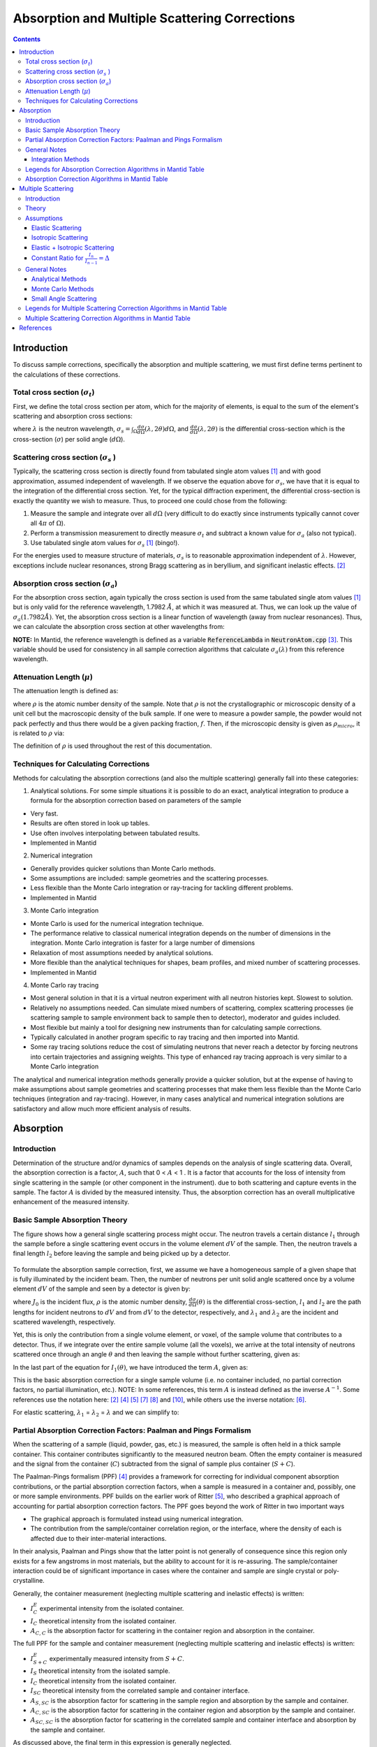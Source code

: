 .. _Sample Corrections:

Absorption and Multiple Scattering Corrections
==============================================

.. contents::


Introduction
-------------
To discuss sample corrections, specifically the absorption and multiple scattering, we must first define terms pertinent to the calculations of these corrections.

Total cross section (:math:`\sigma_t`)
#######################################
First, we define the total cross section per atom, which for the majority of elements, is equal to the sum of the element's scattering and absorption cross sections:

.. math::
   :label: total_xs

   \sigma_t (\lambda) = \sigma_s (\lambda) + \sigma_a (\lambda)

where :math:`\lambda` is the neutron wavelength, :math:`\sigma_s = \int_{\Omega} \frac{d\sigma}{d\Omega} \left( \lambda, 2\theta \right) d\Omega`, and
:math:`\frac{d\sigma}{d\Omega} \left( \lambda, 2\theta \right)` is the differential cross-section which is the cross-section (:math:`\sigma`) per solid angle (:math:`d\Omega`).

Scattering cross section (:math:`\sigma_s` )
#############################################
Typically, the scattering cross section is directly found from tabulated single atom values [1]_ and with good approximation, assumed independent of wavelength.
If we observe the equation above for :math:`\sigma_s`, we have that it is equal to the integration of the differential cross section. Yet, for the typical diffraction experiment,
the differential cross-section is exactly the quantity we wish to measure. Thus, to proceed one could chose from the following:

1) Measure the sample and integrate over all :math:`d\Omega` (very difficult to do exactly since instruments typically cannot cover all :math:`4 \pi` of :math:`\Omega`).
2) Perform a transmission measurement to directly measure :math:`\sigma_t` and subtract a known value for :math:`\sigma_a` (also not typical).
3) Use tabulated single atom values for :math:`\sigma_s` [1]_ (bingo!).

For the energies used to measure structure of materials, :math:`\sigma_s` is to
reasonable approximation independent of :math:`\lambda`. However, exceptions include nuclear resonances, strong Bragg scattering as in beryllium, and significant inelastic effects. [2]_

Absorption cross section (:math:`\sigma_a`)
###########################################
For the absorption cross section, again typically the cross section is used from the same tabulated single atom values [1]_ but is only valid for the reference wavelength, 1.7982 :math:`\AA`,
at which it was measured at. Thus, we can look up the value of :math:`\sigma_a (1.7982 \AA)`. Yet, the absorption cross section is a linear function of wavelength (away from nuclear resonances).
Thus, we can calculate the absorption cross section at other wavelengths from:

.. math::
   :label: abs_xs

    \sigma_a (\lambda) = \sigma_a (1.7982 \AA) \left( \frac{\lambda}{1.7982} \right)

**NOTE:** In Mantid, the reference wavelength is defined as a variable :code:`ReferenceLambda` in :code:`NeutronAtom.cpp` [3]_. This variable should be used for consistency in all sample correction algorithms that
calculate :math:`\sigma_a (\lambda)` from this reference wavelength.

Attenuation Length (:math:`\mu`)
#################################
The attenuation length is defined as:

.. math::
   :label: attenuation_length

    \mu = \rho \sigma_t = \rho \left( \sigma_s + \sigma_a \right)

where :math:`\rho` is the atomic number density of the sample.
Note that :math:`\rho` is not the crystallographic or microscopic density of a unit cell but the macroscopic density of the bulk sample. If one were to measure a powder sample, the powder would not pack
perfectly and thus there would be a given packing fraction, :math:`f`. Then, if the microscopic density is given as :math:`\rho_{micro}`, it is related to :math:`\rho` via:

.. math::
   :label: packing_fraction

    \rho = f * \rho_{micro}

The definition of :math:`\rho` is used throughout the rest of this documentation.

Techniques for Calculating Corrections
######################################

Methods for calculating the absorption corrections (and also the multiple scattering)  generally fall into these categories:

1) Analytical solutions. For some simple situations it is possible to do an exact, analytical integration to produce a formula for the absorption correction based on parameters of the sample

* Very fast.
* Results are often stored in look up tables.
* Use often involves interpolating between tabulated results.
* Implemented in Mantid

2) Numerical integration

* Generally provides quicker solutions than Monte Carlo methods.
* Some assumptions are included: sample geometries and the scattering processes.
* Less flexible than the Monte Carlo integration or ray-tracing for tackling different problems.
* Implemented in Mantid

3) Monte Carlo integration

* Monte Carlo is used for the numerical integration technique.
* The performance relative to classical numerical integration depends on the number of dimensions in the integration. Monte Carlo integration is faster for a large number of dimensions
* Relaxation of most assumptions needed by analytical solutions.
* More flexible than the analytical techniques for shapes, beam profiles, and mixed number of scattering processes.
* Implemented in Mantid

4) Monte Carlo ray tracing

* Most general solution in that it is a virtual neutron experiment with all neutron histories kept. Slowest to solution.
* Relatively no assumptions needed. Can simulate mixed numbers of scattering, complex scattering processes (ie scattering sample to sample environment back to sample then to detector), moderator and guides included.
* Most flexible but mainly a tool for designing new instruments than for calculating sample corrections.
* Typically calculated in another program specific to ray tracing and then imported into Mantid.
* Some ray tracing solutions reduce the cost of simulating neutrons that never reach a detector by forcing neutrons into certain trajectories and assigning weights. This type of enhanced ray tracing approach is very similar to a Monte Carlo integration

The analytical and numerical integration methods generally provide a quicker solution, but at the expense of having to make assumptions about sample geometries and scattering processes that make them less flexible than the Monte Carlo techniques (integration and ray-tracing).
However, in many cases analytical and numerical integration solutions are satisfactory and allow much more efficient analysis of results.

.. _Absorption Corrections:

Absorption
------------

.. plot:: concepts/AbsorptionAndMultipleScattering_plot_abs.py

   Comparison of absorption methods with the assumptions of elastic scattering and isotropic scattering for in-plane detectors. The sample is Vanadium rod 4cm tall with 0.25cm diameter with standard number density. Algorithms compared are :ref:`MayersSampleCorrection <algm-MayersSampleCorrection>`, :ref:`CarpenterSampleCorrection <algm-CarpenterSampleCorrection>`, :ref:`AbsorptionCorrection <algm-AbsorptionCorrection>` (numerical integration), and :ref:`MonteCarloAbsorption <algm-MonteCarloAbsorption>`.



Introduction
###############
Determination of the structure and/or dynamics of samples depends on the analysis of single scattering data.
Overall, the absorption correction is a factor, :math:`A`, such that 0 < :math:`A` < 1 . It is a factor that accounts for the loss of intensity from single scattering in the sample (or other component in the instrument).
due to both scattering and capture events in the sample. The factor :math:`A` is divided by the measured intensity. Thus, the absorption correction has an overall multiplicative enhancement of the measured intensity.

Basic Sample Absorption Theory
###############################
The figure shows how a general single scattering process might occur. The neutron travels
a certain distance :math:`l_1` through the sample before a single scattering event occurs in
the volume element :math:`dV` of the sample. Then, the neutron travels a final length :math:`l_2` before leaving the sample and being picked up by
a detector.

.. figure:: ../images/AbsorptionVolume.png
   :alt: AbsorptionVolume.png

To formulate the absorption sample correction, first, we assume we have a homogeneous sample of a given shape that is fully illuminated by the incident beam.
Then, the number of neutrons per unit solid angle scattered once by a volume element :math:`dV` of the sample and seen by a detector is given by:

.. math::
   :label: dI1

   dI_1(\theta) = J_0 \rho \frac{d\sigma}{d\Omega} \left( \theta \right) exp \left[ -\mu (\lambda_1) l_1 + - \mu (\lambda_2) l_2 \right] dV

where :math:`J_0` is the incident flux, :math:`\rho` is the atomic number density, :math:`\frac{d\sigma}{d\Omega} \left( \theta \right)` is the differential cross-section,
:math:`l_1` and :math:`l_2` are the path lengths for incident neutrons to :math:`dV` and from :math:`dV` to the detector, respectively,
and :math:`\lambda_1` and :math:`\lambda_2` are the incident and scattered wavelength, respectively.

Yet, this is only the contribution from a single volume element, or voxel, of the sample volume that contributes to a detector. Thus, if we integrate over the entire sample volume (all the voxels),
we arrive at the total intensity of neutrons scattered once through an angle :math:`\theta` and then leaving the sample without further scattering, given as:

.. math::
   :label: I1

   I_1(\theta) &= \int_V dI_1 \\
               &= J_0 \rho \frac{d\sigma}{d\Omega} \left( \theta \right) \int_{V} exp \left[ -\mu (\lambda_1) l_1 + -\mu (\lambda_2) l_2 \right] dV \\
               &= J_0 \rho \frac{d\sigma}{d\Omega} \left( \theta \right) A V

In the last part of the equation for :math:`I_1(\theta)`, we have introduced the term :math:`A`, given as:

.. math::
   :label: absorption_factor

    A = \frac{1}{V} \int_{V} exp \left[ -\mu (\lambda_1) l_1 + -\mu (\lambda_2) l_2 \right] dV

This is the basic absorption correction for a single sample volume (i.e. no container included, no partial correction factors, no partial illumination, etc.).
NOTE: In some references, this term :math:`A` is instead defined as the inverse :math:`A^{-1}`. Some references use the notation here: [2]_ [4]_ [5]_ [7]_ [8]_ and [10]_, while others use the inverse notation: [6]_.

For elastic scattering, :math:`\lambda_1` = :math:`\lambda_2` = :math:`\lambda` and we can simplify to:

.. math::
   :label: absorption_factor_elastic

    A_{elastic} = \frac{1}{V} \int_{V} exp \left[ -\mu (\lambda) \left( l_1 + l_2 \right) \right] dV

Partial Absorption Correction Factors: Paalman and Pings Formalism
###################################################################

When the scattering of a sample (liquid, powder, gas, etc.) is measured, the sample is often held in a thick sample container. This container contributes significantly to the measured neutron beam. Often the empty container is measured and the signal from the container (:math:`C`) subtracted from the signal of sample plus container (:math:`S+C`).

The Paalman-Pings formalism (PPF) [4]_ provides a framework for correcting for individual component absorption contributions, or the partial absorption correction factors, when a sample is measured in a container and, possibly, one or more sample environments. PPF builds on the earlier work of Ritter [5]_, who described a graphical approach of accounting for partial absorption correction factors. The PPF goes beyond the work of Ritter in two important ways

* The graphical approach is formulated instead using numerical integration.
* The contribution from the sample/container correlation region, or the interface, where the density of each is affected due to their inter-material interactions.

In their analysis, Paalman and Pings show that the latter point is not generally of consequence since this region only exists for a few angstroms in most materials, but the ability to account for it is re-assuring. The sample/container interaction could be of significant importance in cases where the container and sample are single crystal or poly-crystalline.

Generally, the container measurement (neglecting multiple scattering and inelastic effects) is written:

.. math::
   :label: ppf_container

    I^E_{C} = I_C A_{C,C}

* :math:`I^E_C` experimental intensity from the isolated container.
* :math:`I_C` theoretical intensity from the isolated container.
* :math:`A_{C,C}` is the absorption factor for scattering in the container region and absorption in the container.

The full PPF for the sample and container measurement (neglecting multiple scattering and inelastic effects) is written:

.. math::
   :label: ppf_sample_container

    I^E_{S+C} = I_SA_{S,SC} + I_CA_{C,SC} + I_{SC}A_{SC,SC}

* :math:`I^E_{S+C}` experimentally measured intensity from :math:`S+C`.
* :math:`I_S` theoretical intensity from the isolated sample.
* :math:`I_C` theoretical intensity from the isolated container.
* :math:`I_{SC}` theoretical intensity from the correlated sample and container interface.
* :math:`A_{S,SC}` is the absorption factor for scattering in the sample region and absorption by the sample and container.
* :math:`A_{C,SC}` is the absorption factor for scattering in the container region and absorption by the sample and container.
* :math:`A_{SC,SC}` is the absorption factor for scattering in the correlated sample and container interface and absorption by the sample and container.

As discussed above, the final term in this expression is generally neglected.

General Notes
##############

Integration Methods
^^^^^^^^^^^^^^^^^^^

The numerical and Monte Carlo integration approaches can be further extended in a number of ways:

1. The beam profile (and similarly the detector visibility of the sample) can also be included to accommodate partial illumination of the sample by the beam by means of a convolution function for the shape of the profile. [10]_ The beam profile and detector profile can be defined as a function of the volume element :math:`dV` as :math:`P(dV)` and :math:`D(dV)`, respectively. These can then be included into Eq. :eq:`absorption_factor` as:

.. math::
    :label: absorption_factor_partial_illumination

    A = \frac{1}{V'} \int_{V} exp \left[ -\mu (\lambda_1) l_1 + -\mu (\lambda_2) l_2 \right] P(dV) D(dV) dV

where :math:`V = \int_V P(dV) D(dV) dV` is the effective volume of the cylinder in the beam.

2. Building on (1), the PPF can also be generalized to include the beam and detector profiles. [10]_


Legends for Absorption Correction Algorithms in Mantid Table
#############################################################

Indicates the energy modes that the algorithm can accommodate:

+-------------+-----------+
| Legend for Energy Mode  |
+=============+===========+
| E           | Elastic   |
+-------------+-----------+
| D           | Direct    |
+-------------+-----------+
| I           | Indirect  |
+-------------+-----------+

Indicates the technique used for calculating the absorption correction:

+------------+-------------------------+
|  Legend for Technique                |
+============+=========================+
|  A         | Analytical              |
+------------+-------------------------+
|  NI        | Numerical Integration   |
+------------+-------------------------+
|  MC        | Monte Carlo             |
+------------+-------------------------+

Due to the overlap between the Monte Carlo integration and Monte Carlo ray tracing techniques a single classification of "Monte Carlo" is used

Options that describe what functions the algorithm is capable of and the output types:

+-----------+------------------------------------------------------------------------------------------------------------------------------+
| Legend for Functions                                                                                                                     |
+===========+==============================================================================================================================+
| L         | Loads correction from file                                                                                                   |
+-----------+------------------------------------------------------------------------------------------------------------------------------+
| MS        | Multiple scattering correction calculated                                                                                    |
+-----------+------------------------------------------------------------------------------------------------------------------------------+
| FI        | Full illumination of sample by beam                                                                                          |
+-----------+------------------------------------------------------------------------------------------------------------------------------+
| PI        | Full or partial illumination of sample by beam                                                                               |
+-----------+------------------------------------------------------------------------------------------------------------------------------+
| W         | Outputs a corrected sample workspace                                                                                         |
+-----------+------------------------------------------------------------------------------------------------------------------------------+
| A         | Absorption correction calculated                                                                                             |
+-----------+------------------------------------------------------------------------------------------------------------------------------+
| A\+       | Calculates both sample and container absorption corrections (:math:`A_{s,s}`, :math:`A_{c,c}`)                               |
+-----------+------------------------------------------------------------------------------------------------------------------------------+
| A\++      | Calculates full set of partial absorption corrections (:math:`A_{s,s}`, :math:`A_{s,sc}`, :math:`A_{c,c}`, :math:`A_{c,sc}`) |
+-----------+------------------------------------------------------------------------------------------------------------------------------+



Absorption Correction Algorithms in Mantid Table
#################################################

+-------------------------------------------------------------------------------------+-------------+------------+---------------------------------+--------------------+---------------------+---------------------------------------------------------------------------------------+
| Algorithm                                                                           | Energy Mode | Technique  | Geometry                        | Input Units        | Functions           | Notes                                                                                 |
+=====================================================================================+=============+============+=================================+====================+=====================+=======================================================================================+
| :ref:`AbsorptionCorrection <algm-AbsorptionCorrection>`                             | E,D,I       | NI         | Any Shape                       | Wavelength         | A,PI                || Approximates sample shape using cuboid mesh of given element size                    |
|                                                                                     |             |            |                                 |                    |                     || Base class: AbsorptionCorrection                                                     |
+-------------------------------------------------------------------------------------+-------------+------------+---------------------------------+--------------------+---------------------+---------------------------------------------------------------------------------------+
| :ref:`AnnularRingAbsorption <algm-AnnularRingAbsorption>`                           | E,D,I       | MC         | Annular / Hollow Cylinder       | Wavelength         | A,PI                | Wrapper for MonteCarloAbsorption for hollow cylindrical sample                        |
+-------------------------------------------------------------------------------------+-------------+------------+---------------------------------+--------------------+---------------------+---------------------------------------------------------------------------------------+
| :ref:`AnvredCorrection <algm-AnvredCorrection>`                                     | E           | A          | Sphere                          | Wavelength or TOF  | A,FI,W              ||  Absorption for spheres with additional corrections in ANVRED program from ISAW:     |
|                                                                                     |             |            |                                 |                    |                     ||  - weight factors for pixels of instrument                                           |
|                                                                                     |             |            |                                 |                    |                     ||  - correct for the slant path through the scintillator glass and scale factors       |
+-------------------------------------------------------------------------------------+-------------+------------+---------------------------------+--------------------+---------------------+---------------------------------------------------------------------------------------+
| :ref:`ApplyPaalmanPingsCorrection <algm-ApplyPaalmanPingsCorrection>`               | E,D,I       |            | Cylinder or Flat Plate / Slab   | Wavelength         | W                   || Simply applies the correction workspaces from other Paalman-Pings-style algorithms   |
|                                                                                     |             |            |                                 |                    |                     || Can also apply shift and scale factors to container workspaces                       |
+-------------------------------------------------------------------------------------+-------------+------------+---------------------------------+--------------------+---------------------+---------------------------------------------------------------------------------------+
| :ref:`CalculateCarpenterSampleCorrection <algm-CalculateCarpenterSampleCorrection>` | E           | A          | Cylinder                        | Wavelength         | A,MS,FI             ||  Only applicable to Vanadium                                                         |
|                                                                                     |             |            |                                 |                    |                     ||  In-plane only                                                                       |
+-------------------------------------------------------------------------------------+-------------+------------+---------------------------------+--------------------+---------------------+---------------------------------------------------------------------------------------+
| :ref:`CalculateMonteCarloAbsorption <algm-CalculateMonteCarloAbsorption>`           | E,D,I       | MC         || Cylinder or                    | Wavelength         | A\+,PI              || Uses multiple calls to SimpleShapeMonteCarloAbsorption to calculate                  |
|                                                                                     |             |            || Flat Plate / Slab or           |                    |                     || sample and container correction workspaces                                           |
|                                                                                     |             |            || Annular / Hollow Cylinder      |                    |                     || (Deprecated)                                                                         |
+-------------------------------------------------------------------------------------+-------------+------------+---------------------------------+--------------------+---------------------+---------------------------------------------------------------------------------------+
| :ref:`CarpenterSampleCorrection <algm-CarpenterSampleCorrection>`                   | E           | A          | Cylinder                        | Wavelength         | A,MS,FI,W           ||  Calls CalculateCarpenterSampleCorrection                                            |
|                                                                                     |             |            |                                 |                    |                     ||                                                                                      |
+-------------------------------------------------------------------------------------+-------------+------------+---------------------------------+--------------------+---------------------+---------------------------------------------------------------------------------------+
| :ref:`CuboidGaugeVolumeAbsorption <algm-CuboidGaugeVolumeAbsorption>`               | E,D,I       | NI         | Cuboid section                  | Wavelength         | A,PI                | Base class: AbsorptionCorrection via wrapping                                         |
|                                                                                     |             |            | in Any Shape sample             |                    |                     | via wrapping :ref:`FlatPlateAbsorption <algm-FlatPlateAbsorption>`                    |
+-------------------------------------------------------------------------------------+-------------+------------+---------------------------------+--------------------+---------------------+---------------------------------------------------------------------------------------+
| :ref:`CylinderAbsorption <algm-CylinderAbsorption>`                                 | E,D,I       | NI         | Cylinder                        | Wavelength         | A,FI                | Base class: AbsorptionCorrection                                                      |
+-------------------------------------------------------------------------------------+-------------+------------+---------------------------------+--------------------+---------------------+---------------------------------------------------------------------------------------+
| :ref:`CylinderPaalmanPingsCorrection <algm-CylinderPaalmanPingsCorrection>`         | E,D,I       | NI         | Cylinder                        | Wavelength         | A\++,PI             | in-plane only                                                                         |
+-------------------------------------------------------------------------------------+-------------+------------+---------------------------------+--------------------+---------------------+---------------------------------------------------------------------------------------+
| :ref:`FlatPlateAbsorption <algm-FlatPlateAbsorption>`                               | E,D,I       | NI         | Flat Plate / Slab               | Wavelength         | A,FI                | Base class: AbsorptionCorrection                                                      |
+-------------------------------------------------------------------------------------+-------------+------------+---------------------------------+--------------------+---------------------+---------------------------------------------------------------------------------------+
| :ref:`FlatPlatePaalmanPingsCorrection <algm-FlatPlatePaalmanPingsCorrection>`       | E,D,I       | NI         | Flat Plate / Slab               | Wavelength         | A\++,FI             |                                                                                       |
+-------------------------------------------------------------------------------------+-------------+------------+---------------------------------+--------------------+---------------------+---------------------------------------------------------------------------------------+
| :ref:`HRPDSlabCanAbsorption <algm-HRPDSlabCanAbsorption>`                           | E           | NI         || HRPD aluminium flat plate only | Wavelength         | A\+*,FI             || Only for HRPD via hard-coded dimensions.                                             |
|                                                                                     |             |            ||                                |                    |                     || Uses :ref:`FlatPlateAbsorption <algm-FlatPlateAbsorption>` for sample.               |
|                                                                                     |             |            || with HRPD vanadium windows     |                    |                     || Uses slightly different analytical formula for aluminium holder and vanadium windows |
|                                                                                     |             |            || with HRPD vanadium windows     |                    |                     || for the HRPD instrument.                                                             |
|                                                                                     |             |            ||                                |                    |                     || \*Outputs a single correction workspace with both sample and container corrections   |
+-------------------------------------------------------------------------------------+-------------+------------+---------------------------------+--------------------+---------------------+---------------------------------------------------------------------------------------+
| :ref:`IndirectAnnulusAbsorption <algm-IndirectAnnulusAbsorption>`                   | I           | MC         || Annular / Hollow Cylinder for  | Wavelength         | A\+,W               || Workflow algorithm specific to Indirect geometry spectrometers.                      |
|                                                                                     |             |            || both sample and container      |                    |                     || Uses MonteCarloAbsorption for sample and container.                                  |
|                                                                                     |             |            ||                                |                    |                     || Will apply calculated absorption corrections and subtract container from sample.     |
+-------------------------------------------------------------------------------------+-------------+------------+---------------------------------+--------------------+---------------------+---------------------------------------------------------------------------------------+
| :ref:`IndirectCylinderAbsorption <algm-IndirectCylinderAbsorption>`                 | I           | MC         || Cylinder for sample and        | Wavelength         | A\+,W               || Workflow algorithm specific to Indirect geometry spectrometers.                      |
|                                                                                     |             |            || Annular / Hollow Cylinder      |                    |                     || Uses MonteCarloAbsorption for sample and container.                                  |
|                                                                                     |             |            || for container                  |                    |                     || Will apply calculated absorption corrections and subtract container from sample.     |
+-------------------------------------------------------------------------------------+-------------+------------+---------------------------------+--------------------+---------------------+---------------------------------------------------------------------------------------+
| :ref:`IndirectFlatPlateAbsorption <algm-IndirectFlatPlateAbsorption>`               | I           | MC         || Flat Plate / Slab for both     | Wavelength         | A\+,W               || Workflow algorithm specific to Indirect geometry spectrometers.                      |
|                                                                                     |             |            || sample and container           |                    |                     || Uses MonteCarloAbsorption for sample and container.                                  |
|                                                                                     |             |            ||                                |                    |                     || Will apply calculated absorption corrections and subtract container from sample.     |
+-------------------------------------------------------------------------------------+-------------+------------+---------------------------------+--------------------+---------------------+---------------------------------------------------------------------------------------+
| :ref:`MayersSampleCorrection <algm-MayersSampleCorrection>`                         | E           | NI         | Cylinder                        | TOF                | A,MS,FI,W           |                                                                                       |
+-------------------------------------------------------------------------------------+-------------+------------+---------------------------------+--------------------+---------------------+---------------------------------------------------------------------------------------+
| :ref:`MonteCarloAbsorption <algm-MonteCarloAbsorption>`                             | E,D,I       | MC         | Any Shape                       | Wavelength         | A\+*,PI             || "Workhorse" of the MC-based algorithms                                               |
|                                                                                     |             |            |                                 |                    |                     || \*Outputs a single correction workspace with both sample and container corrections   |
+-------------------------------------------------------------------------------------+-------------+------------+---------------------------------+--------------------+---------------------+---------------------------------------------------------------------------------------+
| :ref:`MultipleScatteringCorrection <algm-MultipleScatteringCorrection>`             | E, EI       |            |                                 |                    |                     ||                                                                                      |
+-------------------------------------------------------------------------------------+-------------+------------+---------------------------------+--------------------+---------------------+---------------------------------------------------------------------------------------+
| :ref:`PaalmanPingsAbsorptionCorrection <algm-PaalmanPingsAbsorptionCorrection>`     | E           | NI         || Any Shape                      || Wavelength        | A\++,PI             || Calculates Paalman Pings partial absorption factors based on AbsorptionCorrection    |
+-------------------------------------------------------------------------------------+-------------+------------+---------------------------------+--------------------+---------------------+---------------------------------------------------------------------------------------+
| :ref:`PaalmanPingsMonteCarloAbsorption <algm-PaalmanPingsMonteCarloAbsorption>`     | E,D,I       | MC         || Cylinder or                    || Wavelength        | A\++,PI             || Calculates Paalman Pings partial absorption factors using MonteCarloAbsorption       |
|                                                                                     |             |            || Flat Plate / Slab or           || Energy Transfer   |                     ||                                                                                      |
|                                                                                     |             |            || Annular / Hollow Cylinder      || Momentum Transfer |                     ||                                                                                      |
+-------------------------------------------------------------------------------------+-------------+------------+---------------------------------+--------------------+---------------------+---------------------------------------------------------------------------------------+
| :ref:`PearlMCAbsorption <algm-PearlMCAbsorption>`                                   | E           | MC         | Any Shape                       | N/A                | L                   || Simply reads in pre-computed :math:`\mu` values for PEARL instrument from an         |
|                                                                                     |             |            |                                 |                    |                     || external Monte Carlo program. Uses :ref:`LoadAscii <algm-LoadAscii>`                 |
+-------------------------------------------------------------------------------------+-------------+------------+---------------------------------+--------------------+---------------------+---------------------------------------------------------------------------------------+
| :ref:`SimpleShapeMonteCarloAbsorption <algm-SimpleShapeMonteCarloAbsorption>`       | E,D,I       | MC         || Cylinder or                    | Wavelength         | A,PI                || Wrapper for MonteCarloAbsorption for 3 shape types                                   |
|                                                                                     |             |            || Flat Plate / Slab or           |                    |                     ||                                                                                      |
|                                                                                     |             |            || Annular / Hollow Cylinder      |                    |                     ||                                                                                      |
+-------------------------------------------------------------------------------------+-------------+------------+---------------------------------+--------------------+---------------------+---------------------------------------------------------------------------------------+
| :ref:`SphericalAbsorption <algm-SphericalAbsorption>`                               | E           | NI         | Sphere                          | Wavelength         | A,FI,W              |  Wrapper around :ref:`AnvredCorrection <algm-AnvredCorrection>`                       |
+-------------------------------------------------------------------------------------+-------------+------------+---------------------------------+--------------------+---------------------+---------------------------------------------------------------------------------------+



.. _Multiple Scattering Corrections:

Multiple Scattering
-------------------

.. plot:: concepts/AbsorptionAndMultipleScattering_plot_ms.py

   Comparison of multiple scattering methods with the assumptions of elastic scattering and isotropic scattering for in-plane detectors. The sample is Vanadium rod 4cm tall with 0.25cm diameter with standard number density. Algorithms compared are :ref:`MayersSampleCorrection <algm-MayersSampleCorrection>`, :ref:`CarpenterSampleCorrection <algm-CarpenterSampleCorrection>`, :ref:`MultipleScatteringCorrection <algm-MultipleScatteringCorrection>` (numerical integration), and :ref:`DiscusMultipleScatteringCorrection <algm-DiscusMultipleScatteringCorrection>`.

Introduction
############

Determination of the structure and/or dynamics of samples depends on the analysis of single scattering data.
Small but unwanted higher-order scattering is always present although in many typical
experiments multiple scattering effects are negligible. However, in some cases the data may
contain a significant contribution from multiple scattering. In neutron scattering, the absorption cross-section is often much smaller than the scattering cross-section.
For this reason it is necessary to account for multiple scattering events. Using the PPF notation from previously, the measured beam from :math:`S+C`
(neglecting multiple scattering and inelastic effects) is given as:

.. math::
   :label: ppf_sample_container_ms

    I^E_{S+C} = [I_SA_{S,SC} + I_CA_{C,SC} + I_{m,S+C}]

Thus, the multiple scattering is a parasitic signal that needs to be subtracted from the experimentally measured :math:`I^E` intensity.
To get an idea of when and why multiple scattering
corrections are needed, let us define :math:`\sigma_n` as the likelihood of a neutron being scattered :math:`n` times.
Then it is possible to show [6]_ that:

.. math::
   :label: sigma_m

	\sigma_m \sim (\frac{\sigma_s}{\sigma_t})^m

Where practical, the shape and thickness of a sample are carefully chosen to minimize as much
unwanted multiple. This may be achieved by using a sample that is either [7]_

* Small in comparison with its mean free path.
* Strongly absorbing (the absorption cross section is much greater than the scattering cross section. Usually this means the dimensions of a sample are chosen to ensure that between 10% and 20% of incident neutrons end up being scattered [8]_ ).

Increasing the absorption cross section is not always attainable - due to the type of material in question - or desirable, due to
the accompanying intensity losses becoming overly prohibitive.

Theory
############
The figure shows how a general double scattering process might occur. The neutron travels
a certain distance :math:`l_1` through the sample before the first scattering event in the volume
element :math:`dV_1`. The second scattering occurs in another volume element :math:`dV_2` after a distance
:math:`l_{12}` has been traversed following which the neutron travels a final length :math:`l_2` before
leaving the sample and being picked up by a detector.

.. figure:: ../images/MultipleScatteringVolume.png
   :alt: MultipleScatteringVolume.png

We define the multiple scattering intensity, :math:`I_m`, in terms of the total scattering intensity, :math:`I_{total}`, from :math:`n` number of orders of scattering intensity, :math:`I_n`, as:

.. math::
   :label: Itotal

    I_{total} &= I_1 + I_2 + I_3 + ... + I_n \\
              &= I_1 + \sum_{i=2}^{n} I_i \\
              &= I_1 + I_m

Then, we see that to compute the multiple scattering, we must compute :math:`n-1` scattering intensity terms to subtract from the total, :math:`I_{total}`.

Let us first just consider the secondary scattering term, :math:`I_2`. We again assume we have a homogeneous sample of a given shape that is fully illuminated by the incident beam.
Then, extending from Eq. :eq:`dI1`, we have that the number of neutrons per unit solid angle scattered once by a volume element :math:`dV_1` and then a second time by
a volume element :math:`dV_2` of the sample and seen by a detector is given by:

.. math::
   :label: dI2

   dI_2(\theta_s) = J_0 \rho^2 \frac{d\sigma}{d\Omega} \left( \theta_1 \right) \frac{d\sigma}{d\Omega} \left( \theta_2 \right) \frac{exp \left[ -\mu (\lambda_1) l_1 + - \mu (\lambda_{12}) l_{12} + - \mu (\lambda_2) l_2 \right]}{l_{12}^2} dV dV

where :math:`\theta_1` is the angle between the incident path and scatter path from :math:`dV_1`,
:math:`\theta_2` is the angle between scatter path from :math:`dV_1` and  scatter path from `dV_2`,
:math:`\theta_s` is the angle between the incident path and scatter path from :math:`dV_2` to the detector,
:math:`\mu_{12}` is the scattered wavelength from volume element :math:`dV_1`,
and the :math:`l_12` term is due to the inverse square law (that as the distance increases between :math:`dV_1` and
:math:`dV_2`, the solid angle subtended by :math:`dV_2` at :math:`dV_1` decreases as the inverse square of :math:`l_{12}`).

And the total secondary scattering intensity seen by a detector is:

.. math::
   :label: I2

   I_2(\theta_s) &= \int_{V} \int_{V} dI_2  \\
                 &= J_0 \rho^2 \frac{d\sigma}{d\Omega} \left( \theta_1 \right) \frac{d\sigma}{d\Omega} \left( \theta_2 \right) \int_{V} \int_{V} \frac{exp \left[ -\mu (\lambda_1) l_1 + - \mu (\lambda_{12}) l_{12} + - \mu (\lambda_2) l_2 \right]}{l_{12}^2} dV dV

We can generalize this for :math:`i^{th}` order of scatter terms as:

.. math::
   :label: dIi

   dI_i(\theta_s) = J_0 \rho^n \prod_{j=1}^{i} \frac{d\sigma}{d\Omega} \left( \theta_j \right) \frac{exp \left[ -\mu (\lambda_1) l_1 + - \sum_{j=1}^{i-1} \mu (\lambda_{j,j+1}) l_{j,j+1} + - \mu (\lambda_i) l_i \right]}{ \prod_{j=1}^{i-1} l_{j,j+1}^2}  dV^{i}

and

.. math::
   :label: Ii

   I_i(\theta_s) &= \int_V ... \int_V dI_i  \\
                 &= J_0 \rho^n \prod_{j=1}^{i} \frac{d\sigma}{d\Omega} \left( \theta_j \right) \int_V ... \int_V \frac{exp \left[ -\mu (\lambda_1) l_1 + - \sum_{j=1}^{i-1} \mu (\lambda_{j,j+1}) l_{j,j+1} + - \mu (\lambda_i) l_i \right]}{ \prod_{j=1}^{i-1} l_{j,j+1}^2} dV^{i}

Which then the multiple scattering up to the :math:`n` order scattering term is given as:

.. math::
   :label: Im

   I_m &= \sum_{i=2}^n I_i \\
       &= \sum_{i=2}^{n} \int_V ... \int_V dI_i  \\
       &= \sum_{i=2}^{n} J_0 \rho^i \prod_{j=1}^{i} \frac{d\sigma}{d\Omega} \left( \theta_j \right) \int_V ... \int_V \frac{exp \left[ -\mu (\lambda_1) l_1 + - \sum_{j=1}^{i-1} \mu (\lambda_{j,j+1}) l_{j,j+1} + - \mu (\lambda_i) l_i \right]}{ \prod_{j=1}^{i-1} l_{j,j+1}^2} dV^{i}


Thus, some of the difficulties in correcting multiple scattering arises from:

1. For each :math:`i^{th}` order of scattering we must perform :math:`i` volume integrals :math:`dV^{i}` over the sample (although these terms tend to zero as explained in the introduction).
2. Without the elastic scattering assumption, we need to know each emerging :math:`\lambda_i` due to energy transfer of the :math:`i^{th}` scattering event.
3. Without the isotropic approximation, we need to know each :math:`\frac{d\sigma}{d\Omega} \left( \theta_i \right)` of the :math:`i^{th}` scattering event. This requires knowledge of :math:`\frac{d\sigma}{d\Omega}`, which is exactly what we are usually trying to measure (for diffraction)!
4. It is arbitrary at which :math:`n^{th}` order of scatter should the correction be cutoff.
5. This kind of calculation is difficult for all but the simplest of geometries (i.e. cylindrical, planar and spherical) although Monte Carlo integration methods may be utilized for the multiple scattering calculations of more general shapes.

Assumptions
############

Elastic Scattering
^^^^^^^^^^^^^^^^^^
To address (2) above, we can assume elastic scattering and then Eq. :eq:`Im` becomes:

.. math::
   :label: Im_elastic

    I_{m,elastic} = \sum_{i=2}^{n} J_0 \rho^i \prod_{j=1}^{i} \frac{d\sigma}{d\Omega} \left( \theta_j \right) \int_V ... \int_V \frac{exp \left[ -\mu (\lambda) \left( l_1 + \sum_{j=1}^{i-1} l_{j,j+1} + l_i \right) \right]}{ \prod_{j=1}^{i-1} l_{j,j+1}^2} dV^{i}

Isotropic Scattering
^^^^^^^^^^^^^^^^^^^^^
To address (3) above, we can assume isotropic scattering and then Eq. :eq:`Im` becomes:

.. math::
   :label: Im_isotropic

    I_{m,isotropic} = \sum_{i=2}^{n} J_0 \rho^i \left( \frac{\sigma}{4\pi} \right)^i \int_V ... \int_V \frac{exp \left[ -\mu (\lambda_1) l_1 + - \sum_{j=1}^{i-1} \mu (\lambda_{j,j+1}) l_{j,j+1} + - \mu (\lambda_i) l_i \right]}{ \prod_{j=1}^{i-1} l_{j,j+1}^2} dV^{i}

Elastic + Isotropic Scattering
^^^^^^^^^^^^^^^^^^^^^^^^^^^^^^
Combining both the elastic and isotropic assumptions, we have:

.. math::
   :label: Im_elastic_isotropic

    I_{m,elastic+isotropic} = \sum_{i=2}^{n} J_0 \rho^i \left( \frac{\sigma}{4\pi} \right)^i \int_V ... \int_V \frac{exp \left[ -\mu (\lambda) \left( l_1 + \sum_{j=1}^{i-1} l_{j,j+1} + l_i \right) \right]}{ \prod_{j=1}^{i-1} l_{j,j+1}^2} dV^{i}

Constant Ratio for  :math:`\frac{I_n}{I_{n-1}} = \Delta`
^^^^^^^^^^^^^^^^^^^^^^^^^^^^^^^^^^^^^^^^^^^^^^^^^^^^^^^^
To address (4), a typical assumption in the analytical method [6]_ [9]_ approaches is to assume that the ratio :math:`\frac{I_n}{I_{n-1}}` is a constant, :math:`\Delta`, thus:

.. math::
    :label: delta

    \frac{I_n}{I_{n-1}} = \frac{I_2}{I_1} = \Delta

Then, with the assumption that :math:`\Delta < 1`, Eq. :eq:`Im` can be manipulated into a geometric series:

.. math::
   :label: Im_proof

   I_m &= \sum_{i=2}^n I_i = \sum_{i=2}^n I_i \prod_{j=1}^{i-1} \frac{I_{j}}{I_{j}} = \sum_{i=2}^n I_i \frac{I_1}{I_{i-1}} \prod_{j=2}^{i-1} \frac{I_{j}}{I_{j-1}} \\
       &=  \sum_{i=2}^n I_1 \prod_{j=2}^{i} \frac{I_{j}}{I_{j-1}} = \sum_{i=2}^n I_1 \prod_{j=2}^{i} \Delta \\
       &= I_1 \sum_{i=2}^n \Delta^{i-1}

Similarly:

.. math::
   :label: Im_delta_proof

   I_m \Delta = I_1 \Delta \sum_{i=2}^n \Delta^{i-1} = I_1 \sum_{i=2}^n \Delta^{i}

Subtracting Eq. :eq:`Im_delta_proof` from Eq. :eq:`Im_proof`, we have:

.. math::
   :label: Im_delta_difference

    I_m - I_m \Delta &= I_1 \sum_{i=2}^n \Delta^{i-1}  - I_1 \sum_{i=2}^n \Delta^{i} \\
                     &= I_1 (\Delta - \Delta^{n})

Which, solving for :math:`I_m` and based on the assumption :math:`\Delta < 1`, implying :math:`\Delta^n << \Delta`, we arrive at:

.. math::
   :label: Im_geometric

    I_m &= I_1 \frac{\Delta - \Delta^{n}}{1 - \Delta} \\
        &\approx I_1 \frac{\Delta }{1 - \Delta}

NOTE: Sears arrived at a separate equation for :math:`I_m` based on flat plate samples but supposedly general enough for any shape sample: :math:`I_{m,Sears} = I_1 \left( \frac{exp(2\delta)-1}{2\delta} - 1 \right)`.
However, comparisons of both equations for cylinders show that Eq. :eq:`Im_geometric` is more accurate solution. [10]_

From Eq. :eq:`Im_geometric`, we are left with calculating :math:`\Delta`:

.. math::
   :label: delta_equation

    \Delta &= \frac{I_n}{I_{n-1}} = \frac{I_2}{I_1} \\
           &= \frac{ J_0 \rho^2 \frac{d\sigma}{d\Omega} \left( \theta_1 \right) \frac{d\sigma}{d\Omega} \left( \theta_2 \right) \int_{V} \int_{V} \frac{exp \left[ -\mu (\lambda_1) l_1 + - \mu (\lambda_{12}) l_{12} + - \mu (\lambda_2) l_2 \right]}{l_{12}^2} dV dV }
                   { J_0 \rho \frac{d\sigma}{d\Omega} \left( \theta_s \right) \int_{V} exp \left[ -\mu (\lambda_1) l_1 + -\mu (\lambda_2) l_2 \right] dV  } \\
           &= \frac{ \rho \frac{d\sigma}{d\Omega} \left( \theta_1 \right) \frac{d\sigma}{d\Omega} \left( \theta_2 \right) \int_{V} \int_{V} \frac{exp \left[ -\mu (\lambda_1) l_1 + - \mu (\lambda_{12}) l_{12} + - \mu (\lambda_2) l_2 \right]}{l_{12}^2} dV dV }
                   { \frac{d\sigma}{d\Omega} \left( \theta_s \right) \int_{V} exp \left[ -\mu (\lambda_1) l_1 + -\mu (\lambda_2) l_2 \right] dV  }

Using the isotropic approximation, we arrive at:

.. math::
   :label: delta_equation_elastic

    \Delta_{elastic} &= \frac{ \rho \left( \frac{\sigma_s}{4 \pi} \right)^2 \int_{V} \int_{V} \frac{exp \left[ -\mu (\lambda_1) l_1 + - \mu (\lambda_{12}) l_{12} + - \mu (\lambda_2) l_2 \right]}{l_{12}^2} dV dV }
                             { \frac{\sigma_s}{4 \pi}  \int_{V} exp \left[ -\mu (\lambda_1) l_1 + -\mu (\lambda_2) l_2 \right] dV  } \\
                     &= \frac{ \rho \sigma_s A_2 }{ 4 \pi A_1  }

where :math:`A_2` is the secondary scattering absorption factor and :math:`A_1` is the single scattering absorption factor, equivalent to :math:`A` in Eq. :eq:`absorption_factor`.
The absorption factors can be further simplified by using the elastic scattering assumption from Eq. :eq:`absorption_factor_elastic`.

We can now begin to solve for :math:`I_m` by taking Eq. :eq:`Im_geometric` and substituting this into Eq. :eq:`Itotal`:

.. math::
    :label: ms_derivation_part1

    I_{total} &= I_1 + I_m \\
              &= I_1 + I_1 \frac{\Delta }{1 - \Delta} \\
              &= I_1 \left( 1 + \frac{\Delta }{1 - \Delta} \right) \\
              &= I_1 \left( \frac{1}{1 - \Delta} \right) \\

Solving this for :math:`I_1`, we see that:

.. math::
    :label: ms_derivation_part2

    I_1 &= I_{total} \left( 1 - \Delta \right) \\
        &= I_{total}  - I_{total} \Delta

Thus, comparing Eq. :eq:`ms_derivation_part2` and Eq. :eq:`delta_equation_elastic` with Eq. :eq:`Itotal`, we see that:

.. math::
    :label: Im_equation

    I_m &= I_{total} \Delta \\
        &= I_{total} \frac{ \rho V \sigma_s A_2 }{ 4 \pi A_1  }

General Notes
##############

Analytical Methods
^^^^^^^^^^^^^^^^^^^^^

The analytical approach has been further extended in a number of ways:

1. The beam profile (and similarly the detector visibility of the sample) can also be included to accommodate partial illumination of the sample by the beam by means of a convolution function for the shape of the profile. [10]_
2. The isotropic approximation can be relaxed, giving anisotropic scattering for the single scattering term :math:`I_1` in Eq. :eq:`Im_isotropic`. This can be realized by either producing a solvable equation for :math:`\frac{d\sigma}{d\Omega}` [6]_ or by using a model equation for :math:`\frac{d\sigma}{d\Omega}`. [11]_
3. The constant ratio assumption can be tested by computing the higher orders of scattering terms with comparison to Monte Carlo (for flat plate and cylinder comparisons to Monte Carlo, see [12]_).

Monte Carlo Methods
^^^^^^^^^^^^^^^^^^^^

Monte Carlo approaches are a "brute force" technique that does require more computational time than the analytical approaches yet does not suffer many of the drawbacks
to the analytical approach. Such drawbacks included assumptions of isotropic scattering required to formulate the solvable equations, not being able to include
the intermediate energy transfers for scattering, and easier flexibility to handle complicated shapes for sample, container, and/or sample environments.

In the Monte Carlo ray tracing technique, a virtual experiment is performed such that individual neutrons are put on a trajectory through a model of the
instrument with scattering kernels defined for samples, containers, and other components of the instrument.
Neutron histories are recorded so there is a clear distinction between single and multiple scattered neutrons and the multiple scattering correction
is easily obtained from the result.


Small Angle Scattering
^^^^^^^^^^^^^^^^^^^^^^
In some areas, such as small angle scattering, there may be useful approximations that can be
applied that are not present for the more general wide angle scattering case.
Again matters may become complicated, as for example small angle scatter followed by incoherent
scatter from hydrogen can be more significant in blurring sharp features than double small angle scatter.
For early considerations of multiple small angle scattering see for example [13]_ [14]_.


Legends for Multiple Scattering Correction Algorithms in Mantid Table
######################################################################
Indicates the energy modes that the algorithm can accommodate:

+-------------+-----------+
| Legend for Energy Mode  |
+=============+===========+
| E           | Elastic   |
+-------------+-----------+
| D           | Direct    |
+-------------+-----------+
| I           | Indirect  |
+-------------+-----------+

Indicates the technique used for calculating the absorption correction:

+------------+-------------------------+
|  Legend for Technique                |
+============+=========================+
|  NI        | Numerical Integration   |
+------------+-------------------------+
|  MC        | Monte Carlo             |
+------------+-------------------------+

Options that describe what functions the algorithm is capable of, assumptions, and the output types:

+-----------+------------------------------------------------------------------------------------------------------------------------------+
| Functions                                                                                                                                |
+===========+==============================================================================================================================+
| L         | Loads correction from file                                                                                                   |
+-----------+------------------------------------------------------------------------------------------------------------------------------+
| FI        | Full illumination of sample by beam                                                                                          |
+-----------+------------------------------------------------------------------------------------------------------------------------------+
| PI        | Full or partial illumination of sample by beam                                                                               |
+-----------+------------------------------------------------------------------------------------------------------------------------------+
| W         | Outputs a corrected sample workspace                                                                                         |
+-----------+------------------------------------------------------------------------------------------------------------------------------+
| IA        | Isotropic assumption is used for all orders of scattering                                                                    |
+-----------+------------------------------------------------------------------------------------------------------------------------------+
| EA        | Elastic scattering assumption is used                                                                                        |
+-----------+------------------------------------------------------------------------------------------------------------------------------+




Multiple Scattering Correction Algorithms in Mantid Table
##########################################################

+-------------------------------------------------------------------------------------+-------------+------------+---------------------------------+----------------------+---------------------+---------------------------------------------------------------------------------------+
| Algorithm                                                                           | Energy Mode | Technique  | Geometry                        | Input Units          | Functions           | Notes                                                                                 |
+=====================================================================================+=============+============+=================================+======================+=====================+=======================================================================================+
| :ref:`CalculateCarpenterSampleCorrection <algm-CalculateCarpenterSampleCorrection>` | E           | A          | Cylinder                        | Wavelength           | IA,EA,FI            ||  Only applicable to Vanadium                                                         |
|                                                                                     |             |            |                                 |                      |                     ||  In-plane only                                                                       |
+-------------------------------------------------------------------------------------+-------------+------------+---------------------------------+----------------------+---------------------+---------------------------------------------------------------------------------------+
| :ref:`CarpenterSampleCorrection <algm-CarpenterSampleCorrection>`                   | E           | A          | Cylinder                        | Wavelength           | IA,EA,FI,W          ||  Only applicable to Vanadium                                                         |
|                                                                                     |             |            |                                 |                      |                     ||  In-plane only                                                                       |
+-------------------------------------------------------------------------------------+-------------+------------+---------------------------------+----------------------+---------------------+---------------------------------------------------------------------------------------+
| :ref:`DiscusMultipleScatteringCorrection <algm-DiscusMultipleScatteringCorrection>` | E,D,I       | MC         | Any Shape                       | Momentum (elastic)   | PI                  ||  Based on Monte Carlo program DISCUS [16]_ (or MINUS).                               |
|                                                                                     |             |            |                                 | DeltaE (inelastic)   |                     ||  It has been ported to C++ and integrated in to the Mantid framework featuring:      |
|                                                                                     |             |            |                                 |                      |                     ||  - Mantid geometry (mesh\\CSG shape descriptions)                                    |
|                                                                                     |             |            |                                 |                      |                     ||  - multi-threading for reduced run times                                             |
|                                                                                     |             |            |                                 |                      |                     ||  - spatial interpolation and wavelength interpolation                                |
+-------------------------------------------------------------------------------------+-------------+------------+---------------------------------+----------------------+---------------------+---------------------------------------------------------------------------------------+
| :ref:`LoadMcStas <algm-LoadMcStas>`                                                 | E,D,I       | MC         | Any Shape                       | -                    | L                   ||  Loads McStas [15]_ v2.1 histogram or event data files.                              |
|                                                                                     |             |            |                                 |                      |                     ||  Can extract multiple scattering and subtract from scattering in Mantid              |
+-------------------------------------------------------------------------------------+-------------+------------+---------------------------------+----------------------+---------------------+---------------------------------------------------------------------------------------+
| :ref:`LoadMcStasNexus <algm-LoadMcStasNexus>`                                       | E,D,I       | MC         | Any Shape                       | -                    | L                   ||  Loads McStas [15]_ v2.0 histogram data files.                                       |
|                                                                                     |             |            |                                 |                      |                     ||  Can extract multiple scattering and subtract from scattering in Mantid              |
+-------------------------------------------------------------------------------------+-------------+------------+---------------------------------+----------------------+---------------------+---------------------------------------------------------------------------------------+
| :ref:`MayersSampleCorrection <algm-MayersSampleCorrection>`                         | E           | NI+MC      | Cylinder                        | TOF                  | IA,EA,FI,W          |   Uses Monte Carlo integration to evaluate the analytical integral.                   |
+-------------------------------------------------------------------------------------+-------------+------------+---------------------------------+----------------------+---------------------+---------------------------------------------------------------------------------------+
| :ref:`MultipleScatteringCorrection <algm-MultipleScatteringCorrection>`             | E           | NI         | Any shape                       | Wavelength           | FI,IA,EA            |                                                                                       |
+-------------------------------------------------------------------------------------+-------------+------------+---------------------------------+----------------------+---------------------+---------------------------------------------------------------------------------------+
| :ref:`VesuvioCalculateMS <algm-VesuvioCalculateMS>`                                 | I           | MC         | Flat Plate / Slab               | TOF                  | IA,FI               ||  Monte Carlo ray tracing algorithm for deep inelastic neutron scattering.            |
|                                                                                     |             |            |                                 |                      |                     ||  Calculates both total and multiple scattering output workspaces. Specific to        |
|                                                                                     |             |            |                                 |                      |                     ||  `Vesuvio <https://www.isis.stfc.ac.uk/Pages/Vesuvio.aspx>`__ but possibly general.  |
+-------------------------------------------------------------------------------------+-------------+------------+---------------------------------+----------------------+---------------------+---------------------------------------------------------------------------------------+


References
------------

.. [1] NIST Center for Neutron Research tabulated neutron scattering lengths and cross sections. - https://www.ncnr.nist.gov/resources/n-lengths/list.html
.. [2] A.K. Soper (2012). GudrunN and GudrunX manual. - https://www.isis.stfc.ac.uk/OtherFiles/Disordered%20Materials/Gudrun-Manual-2017-10.pdf
.. [3] Mantid source code for `NeutronAtom.cpp to define ReferenceLambda variable. <https://github.com/mantidproject/mantid/blob/master/Framework/Kernel/src/NeutronAtom.cpp#L23>`__
.. [4] H. H. Paalman, and C. J. Pings. (1962) *Numerical Evaluation of X‐Ray Absorption Factors for Cylindrical Samples and Annular Sample Cells*, Journal of Applied Physics 33:8 2635–2639 `doi: 10.1063/1.1729034 <http://dx.doi.org/10.1063/1.1729034>`__
.. [5] H. L. Ritter, R. L. Harris, & R. E. Wood (1951) *On the X-Ray Absorption Correction for Encased Diffracters in the Debye-Sherrer Technique*, Journal of Applied Physics 22:2 169-176 `doi: 10.1063/1.699919 <https://doi.org/10.1063/1.1699919>`__
.. [6] E. J. Lindley & J. Mayers (Ed.). (1988). *Chapter 10: Experimental method and corrections to data*. United Kingdom: Adam Hilger. - https://inis.iaea.org/search/search.aspx?orig_q=RN:20000574
.. [7] V.F. Sears (1975): *Slow-neutron multiple scattering*, `Advances in Physics <http://dx.doi.org/10.1080/00018737500101361>`__, 24:1, 1-45
.. [8] A.K.Soper, W.S.Howells and A.C.Hannon *ATLAS - Analysis of Time-of-Flight Diffraction Data from Liquid and Amorphous Samples* Rutherford Appleton Laboratory Report (1989): `RAL-89-046 <http://wwwisis2.isis.rl.ac.uk/disordered/Manuals/ATLAS/ATLAS%20manual%20v1.0.pdf>`__
.. [9] I. A. Blech,& B. L. Averbach (Ed.). (1965). *Multiple Scattering of Neutrons in Vanadium and Copper*. Physical Review 137:4A A1113–A1116 `doi: 10.1103/PhysRev.137.A1113 <https://doi.org/10.1103/PhysRev.137.A1113>`__
.. [10] A. K. Soper & P. A. Egelstaff (1980). *Multiple Scattering and Attenuation of Neutrons in Concentric Cylinders: I. Isotropic First Scattering*. Nuclear Instruments and Methods 178 415–425 `doi: 10.1016/0029-554X(80)90820-4 <https://doi.org/10.1016/0029-554X(80)90820-4>`__
.. [11] S. J. Cocking & C. R. T. Heard (1965). *Multiple Scattering in Plane Samples: Application to Scattering of Thermal Neutrons*. Report AERE - R5016, Harwell, Berkshire.
.. [12] J. Mayers & R. Cywinski (1985). *A Monte Carlo Evaluation of Analytical Multiple Scattering Corrections for Unpolarised Neutron Scatting and Polarization Analysis Data*. Nuclear Instruments and Methods in Physics Research Section A: Accelerators, Spectrometers, Detectors, and Associated Equipment 241, 519-531 `doi: 10.1016/0168-9002(85)90607-2 <https://doi.org/10.1016/0168-9002(85)90607-2>`__
.. [13] J.Schelten & W.Schmatz, J.Appl.Cryst. 13(1980)385-390
.. [14] J.R.D.Copley J.Appl.Cryst 21(1988)639-644
.. [15] McStas: A neutron ray-trace simulation package `website <http://mcstas.org/>`__
.. [16] M. W. Johnson, (1974). *Discus: A computer program for calculation of multiple scattering effects in inelastic neutron scattering experiments*. Report AERE-R7682 UKAEA AERE Harwell, Oxfordshire. `Report <https://www.isis.stfc.ac.uk/Pages/discus-manual6827.pdf>`__

.. categories:: Concepts
